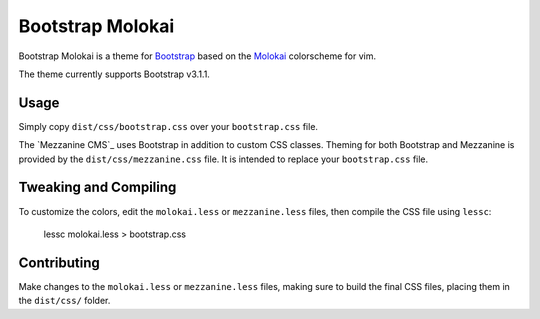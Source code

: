 ==================
Bootstrap Molokai
==================

Bootstrap Molokai is a theme for `Bootstrap`_ based on the `Molokai`_
colorscheme for vim.

The theme currently supports Bootstrap v3.1.1.


Usage
======

Simply copy ``dist/css/bootstrap.css`` over your ``bootstrap.css`` file.

The `Mezzanine CMS`_ uses Bootstrap in addition to custom CSS classes. Theming
for both Bootstrap and Mezzanine is provided by the ``dist/css/mezzanine.css``
file. It is intended to replace your ``bootstrap.css`` file.


Tweaking and Compiling
=======================

To customize the colors, edit the ``molokai.less`` or ``mezzanine.less``
files, then compile the CSS file using ``lessc``:

    lessc molokai.less > bootstrap.css


Contributing
=============

Make changes to the ``molokai.less`` or ``mezzanine.less`` files, making sure
to build the final CSS files, placing them in the ``dist/css/`` folder.


.. _Bootstrap: http://www.getbootstrap.com
.. _Django: https://www.djangoproject.com/
.. _Mezzanine: http://mezzanine.jupo.org/
.. _Molokai:  https://github.com/tomasr/molokai
